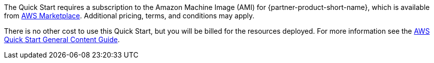 // Include details about any licenses and how to sign up. Provide links as appropriate.

The Quick Start requires a subscription to the Amazon Machine Image (AMI) for {partner-product-short-name}, which is available from https://aws.amazon.com/marketplace/[AWS Marketplace^]. Additional pricing, terms, and conditions may apply.

There is no other cost to use this Quick Start, but you will be billed for the resources deployed. For more information see the http://general-content-file[AWS Quick Start General Content Guide^].
